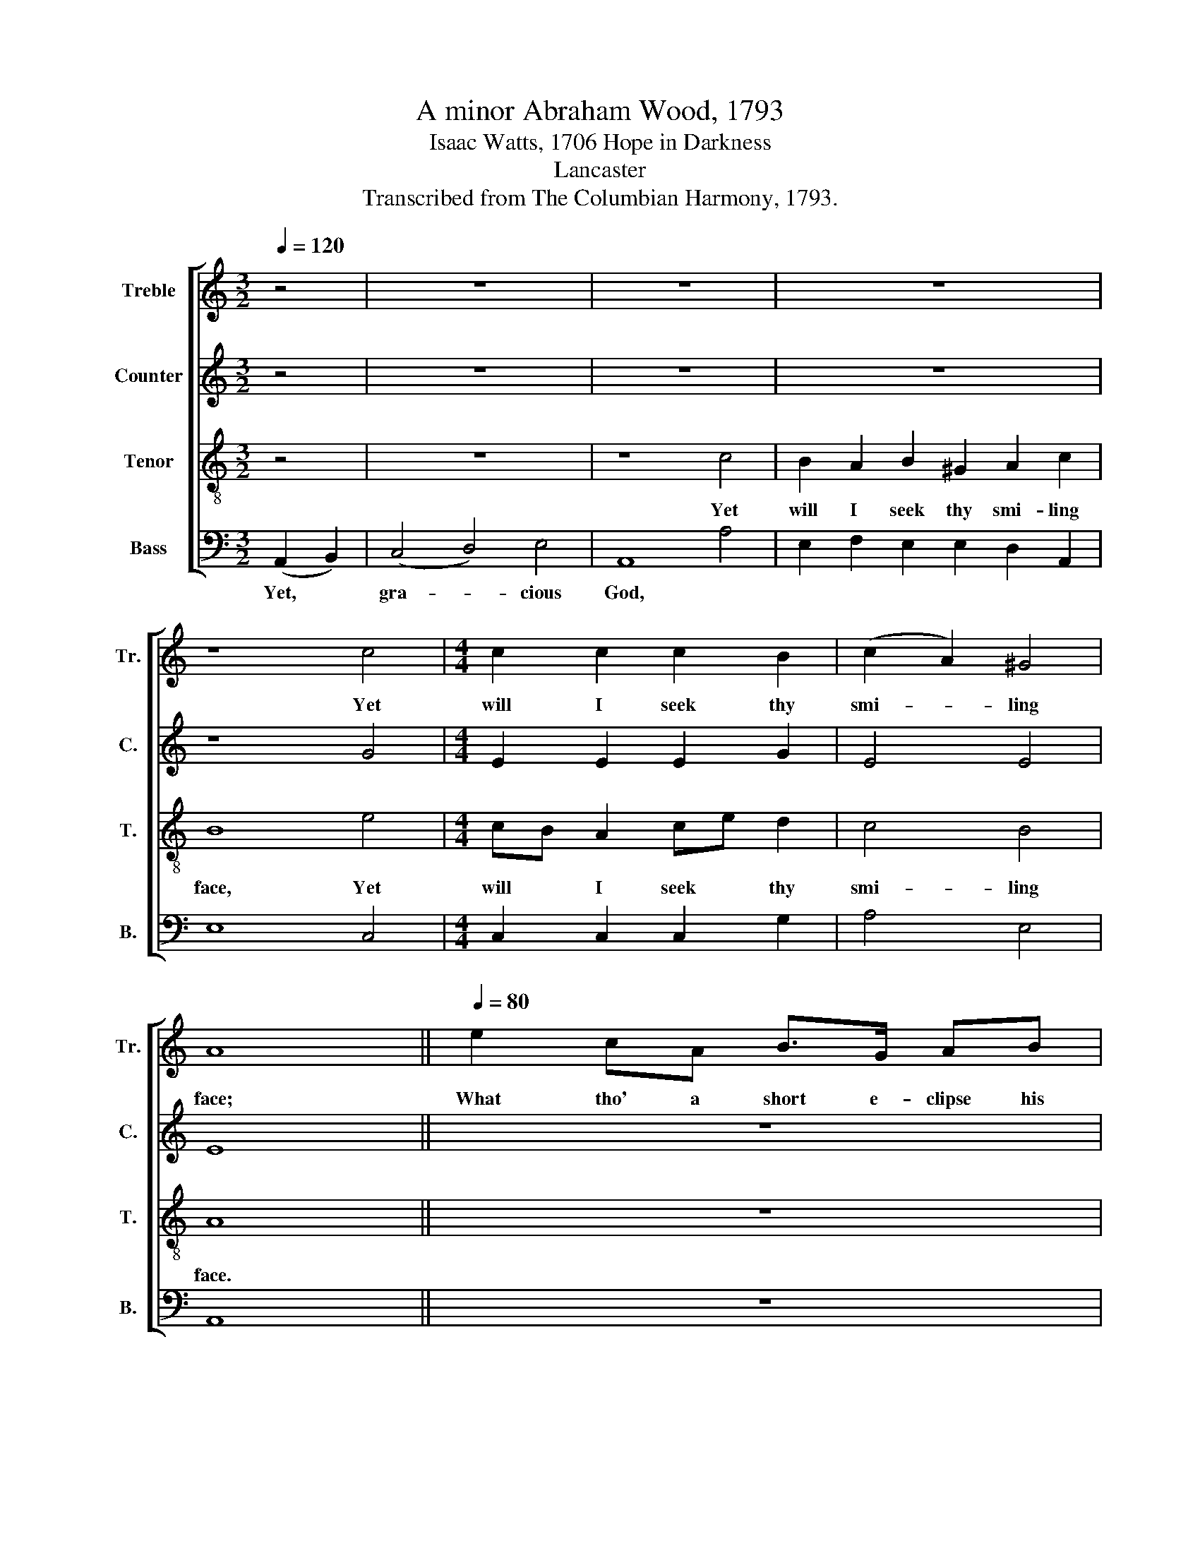 X:1
T:A minor Abraham Wood, 1793
T:Isaac Watts, 1706 Hope in Darkness
T:Lancaster
T:Transcribed from The Columbian Harmony, 1793.
%%score [ 1 2 3 4 ]
L:1/8
Q:1/4=120
M:3/2
K:C
V:1 treble nm="Treble" snm="Tr."
V:2 treble nm="Counter" snm="C."
V:3 treble-8 nm="Tenor" snm="T."
V:4 bass nm="Bass" snm="B."
V:1
 z4 | z12 | z12 | z12 | z8 c4 |[M:4/4] c2 c2 c2 B2 | (c2 A2) ^G4 | A8 ||[Q:1/4=80] e2 cA B>G AB | %9
w: ||||Yet|will I seek thy|smi- * ling|face;|What tho' a short e- clipse his|
 cABG A4 | c2 ee e>e ee | e2 B>c d3 d | (e2 dc/B/ cB/A/ B)d | (B2 c)B B4 ||[Q:1/4=120] z4 c4 | %15
w: beau- * * ties shroud,|What tho' a short e- clipse his|beau- ties * shroud, his|beau- * * * * * * * ties,|beau- * ties shroud,|And|
 B6 B2 | A2 BA G2 GF | E8 | z8 | z8 | z8 | z8 | z8 | z8 | z8 | z8 | (e2 B2) c2 B2 | A6 A>B | %28
w: bar the|in- fluence * of his *|rays,|||||||||He * is my|sun, tho' *|
 c2 B2 c2 d2 | e6 z2 | z8 | z4 z2 c2 | B2 B2 A2 A2 | ^G8 | c4 e2 d2 | (e3 d c2) d2 | Bd cB A2 ^G2 | %37
w: he re- fuse to|shine,||tho'|he re- fuse to|shine;|He is my|sun,~ _ _ tho'|he * re- * fuse to|
 A8 |:[M:2/4] z2 A2 | c2 c2 | c2 B2 | B2 B2 | B2 cd | e2 e2 | d2 d2 | c2 B2 |[M:4/4] c6 d2 | %47
w: shine.|Tho'|for a|mo- ment|he de-|part, I *|dwell for|ev- er|on his|heart, For|
 e2 dc B2 B2 | A8 :| %49
w: ev- er * he on|mine.|
V:2
 z4 | z12 | z12 | z12 | z8 G4 |[M:4/4] E2 E2 E2 G2 | E4 E4 | E8 || z8 | z8 | z8 | A2 EE F>E DD | %12
w: |||||||||||What tho' a short e- clipse his|
 G3 G E>F GA | E3 ^F G4 || z4 E4 | G6 G2 | E2 E2 D2 D2 | E8 | E4 E2 F2 | G6 F2 | EFED C4 | %21
w: beau- ties shroud,~ _ _ his|beau- ties shoud,|And|bar the|in- fluence of his|rays,|'Tis but a|mor- ning|va- * * * por|
 E2 F2 G2 F2 | (EFED E4) | z8 | z8 | (A2 E2) F2 E>D | G6 G2 | G2 G2 E2 E2 | E6 z2 | z8 | z4 z2 E2 | %31
w: or a sum- mer|cloud,~ _ _ _ _|||He * is my *|sun, tho'|he re- fuse to|shine,||tho'|
 E2 E2 E2 E2 | G2 G2 F2 E2 | E8 | E4 E2 F2 | G6 G2 | G2 E2 F2 E2 | E8 |:[M:2/4] z2 A2 | A2 A2 | %40
w: he re- fuse, tho'|he re- fuse to|shine.|||||||
 A2 G2 | G2 G2 | G2 GF | E2 E2 | G2 G>F | E>F G2 |[M:4/4] G6 F2 | E2 F2 E2 E2 | E8 :| %49
w: |||||||||
V:3
 z4 | z12 | z8 c4 | B2 A2 B2 ^G2 A2 c2 | B8 e4 |[M:4/4] cB A2 ce d2 | c4 B4 | A8 || z8 | z8 | %10
w: ||Yet|will I seek thy smi- ling|face, Yet|will * I seek * thy|smi- ling|face.|||
 e2 cA B>G AB | cABG A4 | c2 BB c>d ef | gfe^d e4 || z4 c4 | e6 d2 | c2 BA d2 B2 | c8 | z8 | z8 | %20
w: What tho' a short e- clipse his|beau- * * ties shroud,|What tho' a short e- clipse his|beau- * * ties shroud,|And|bar the|in- fluence * of his|rays,|||
 z8 | z8 | z8 | z8 | (e2 B2) c2 B2 | A6 A>B | c2 B2 c2 d2 | e6 z2 | z4 z2 B2 | c2 c2 c2 e2 | %30
w: ||||He * is my|sun, tho' *|he re- fuse to|shine,|tho'|he re- fuse, tho'|
 d2 d2 d2 c2 | B6 A2 | G2 G2 A2 A2 | B8 | (e2 d2) cB A2 | (c3 d e2) e2 | dB ce dc B2 | A8 |: %38
w: he re- fuse to|shine, tho'|he re- fuse to|shine.|He * is * my|sun,~ _ _ tho'|he * re- * fuse * to|shine.|
[M:2/4] z2 c2 | e2 e2 | e2 e2 | d2 d2 | d2 ed | c2 c2 | B2 B2 | c2 d2 |[M:4/4] e6 d2 | %47
w: Tho'|for a|mo- ment|he de-|part, I *|dwell for|ev- er|on his|heart, For|
 cB A2 ^G2 G2 | A8 :| %49
w: ev- * er he on|mine.|
V:4
 (A,,2 B,,2) | (C,4 D,4) E,4 | A,,8 A,4 | E,2 F,2 E,2 E,2 D,2 A,,2 | E,8 C,4 | %5
w: Yet, *|gra- * cious|God, *|||
[M:4/4] C,2 C,2 C,2 G,2 | A,4 E,4 | A,,8 || z8 | A,2 E,E, F,>E, D,D, | A,,3 A,, E,4 | %11
w: ||||What tho' a short e- clipse his|beau- ties shroud,|
 A,,2 E,E, D,>D, D,D, | (C,2 D,E, A,G,/F,/ E,D, | E,F,/G,/ A,)B, E,4 || z4 A,4 | E,6 G,2 | %16
w: What tho' a short e- clipse his|beau- * * * * * * *|* * * * ties shroud,|||
 C,>D, E,F, G,2 G,,2 | C,8 | z8 | z8 | z8 | z8 | z8 | (A,2 E,2) F,2 D,2 | E,6 E,2 | %25
w: |||||||He * is my|sun, tho'|
 A,,2 A,,2 A,,2 A,,2 | E,6 G,2 | C2 C2 CB, A,2 | E,6 D,2 | C,2 C,2 C,2 C,2 | G,6 A,2 | %31
w: he re- fuse to|shine, tho'|he re- fuse * to|shine, tho'|he re- fuse to|shine, tho'|
 E,2 E,2 E,2 A,,2 | E,2 E,2 D,2 A,,2 | E,8 | (A,,2 B,,2) C,2 D,2 | C,6 C,2 | G,2 A,2 D,2 E,2 | %37
w: he re- fuse, tho'|he re- fuse to|shine.||||
 A,,8 |:[M:2/4] z2 A,2 | A,2 A,2 | A,2 E,2 | G,2 G,2 | G,2 C,2 | C,2 C,2 | G,2 G,2 | A,2 G,2 | %46
w: |||||||||
[M:4/4] C,6 B,,2 | C,2 D,2 E,2 E,2 | %48
w: ||
"^_________________________________________\nEdited by B. C. Johnston, 2016\n  1. Measure 14, \nCounter\n:  F changed to F#, as in \nTenor\n.\n  2. Measure 17, \nCounter\n:  two D# changed to D, as in \nTenor\n.\n  3. Measure 33, Tenor:   two G# changed to G, as in Counter." A,,8 :| %49
w: |

